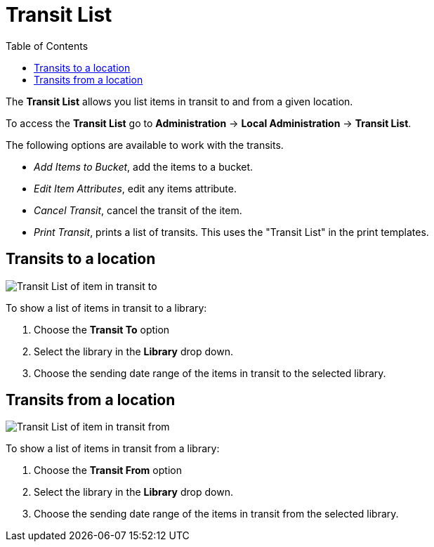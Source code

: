 = Transit List =
:toc:

indexterm:[Transit List]

The *Transit List* allows you list items in transit to and from a given location. 

To access the *Transit List* go to *Administration* -> *Local Administration* ->  *Transit List*. 

The following options are available to work with the transits.

* _Add Items to Bucket_, add the items to a bucket.
* _Edit Item Attributes_, edit any items attribute. 
* _Cancel Transit_, cancel the transit of the item. 
* _Print Transit_, prints a list of transits. This uses the "Transit List" in the print templates. 

== Transits to a location ==

image::transit_list/transit_list_to.png[Transit List of item in transit to]

To show a list of items in transit to a library:

. Choose the *Transit To* option
. Select the library in the *Library* drop down. 
. Choose the sending date range of the items in transit to the selected library. 

== Transits from a location ==

image::transit_list/transit_list_from.png[Transit List of item in transit from]

To show a list of items in transit from a library:

. Choose the *Transit From* option
. Select the library in the *Library* drop down. 
. Choose the sending date range of the items in transit from the selected library. 